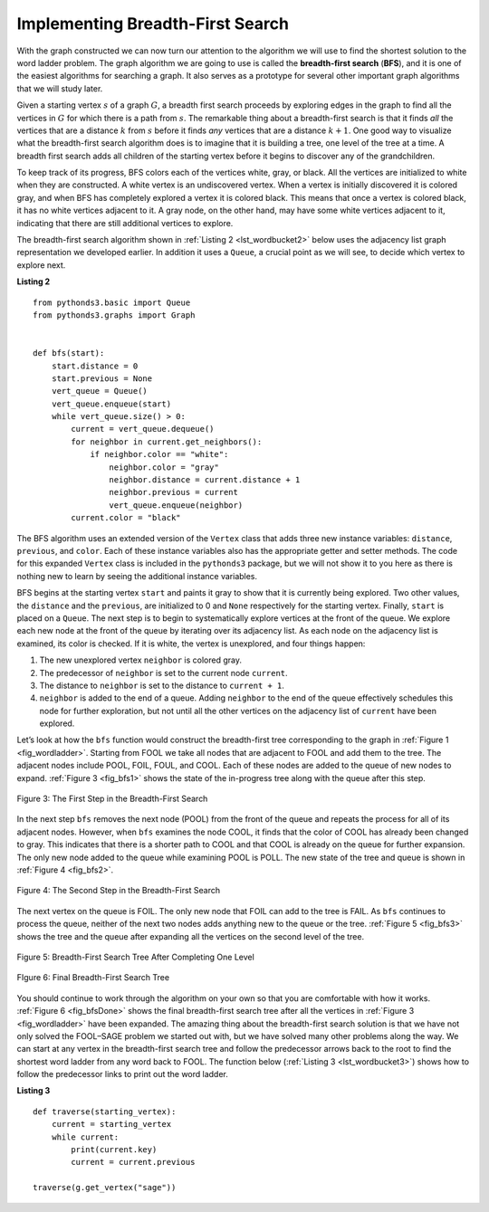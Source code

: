 ..  Copyright (C)  Brad Miller, David Ranum
    This work is licensed under the Creative Commons Attribution-NonCommercial-ShareAlike 4.0 International License. To view a copy of this license, visit http://creativecommons.org/licenses/by-nc-sa/4.0/.


Implementing Breadth-First Search
~~~~~~~~~~~~~~~~~~~~~~~~~~~~~~~~~

With the graph constructed we can now turn our attention to the
algorithm we will use to find the shortest solution to the word ladder
problem. The graph algorithm we are going to use is called the
**breadth-first search** (**BFS**), and it is one of
the easiest algorithms for searching a graph. It also serves as a
prototype for several other important graph algorithms that we will
study later.

Given a starting vertex :math:`s` of a graph :math:`G`, a breadth
first search proceeds by exploring edges in the graph to find all the
vertices in :math:`G` for which there is a path from :math:`s`. The
remarkable thing about a breadth-first search is that it finds *all* the
vertices that are a distance :math:`k` from :math:`s` before it
finds *any* vertices that are a distance :math:`k+1`. One good way to
visualize what the breadth-first search algorithm does is to imagine
that it is building a tree, one level of the tree at a time. A breadth
first search adds all children of the starting vertex before it begins
to discover any of the grandchildren.

To keep track of its progress, BFS colors each of the vertices white,
gray, or black. All the vertices are initialized to white when they are
constructed. A white vertex is an undiscovered vertex. When a vertex is
initially discovered it is colored gray, and when BFS has completely
explored a vertex it is colored black. This means that once a vertex is
colored black, it has no white vertices adjacent to it. A gray node, on
the other hand, may have some white vertices adjacent to it, indicating
that there are still additional vertices to explore.

The breadth-first search algorithm shown in :ref:`Listing 2 <lst_wordbucket2>` below uses the
adjacency list graph representation we developed earlier. In addition it uses a ``Queue``,
a crucial point as we will see, to decide which vertex to explore next.

.. _lst_wordbucket2:

**Listing 2**

::

    from pythonds3.basic import Queue
    from pythonds3.graphs import Graph


    def bfs(start):
        start.distance = 0
        start.previous = None
        vert_queue = Queue()
        vert_queue.enqueue(start)
        while vert_queue.size() > 0:
            current = vert_queue.dequeue()
            for neighbor in current.get_neighbors():
                if neighbor.color == "white":
                    neighbor.color = "gray"
                    neighbor.distance = current.distance + 1
                    neighbor.previous = current
                    vert_queue.enqueue(neighbor)
            current.color = "black"


The BFS algorithm uses an extended version of the ``Vertex``
class that adds three new instance variables:
``distance``, ``previous``, and ``color``. Each of these instance variables also
has the appropriate getter and setter methods. The code for this
expanded ``Vertex`` class is included in the ``pythonds3`` package, but we
will not show it to you here as there is nothing new to learn by seeing
the additional instance variables.

BFS begins at the starting vertex ``start`` and paints it gray to
show that it is currently being explored. Two other values, the ``distance``
and the ``previous``, are initialized to 0 and ``None`` respectively for
the starting vertex. Finally, ``start`` is placed on a ``Queue``. The
next step is to begin to systematically explore vertices at the front of
the queue. We explore each new node at the front of the queue by
iterating over its adjacency list. As each node on the adjacency list is
examined, its color is checked. If it is white, the vertex is unexplored,
and four things happen:

#. The new unexplored vertex ``neighbor`` is colored gray.

#. The predecessor of ``neighbor`` is set to the current node ``current``.

#. The distance to ``neighbor`` is set to the distance to ``current + 1``.

#. ``neighbor`` is added to the end of a queue. Adding ``neighbor`` to the end of
   the queue effectively schedules this node for further exploration,
   but not until all the other vertices on the adjacency list of
   ``current`` have been explored.
   
   

Let’s look at how the ``bfs`` function would construct the breadth-first
tree corresponding to the graph in :ref:`Figure 1 <fig_wordladder>`. Starting
from FOOL we take all nodes that are adjacent to FOOL and add them to
the tree. The adjacent nodes include POOL, FOIL, FOUL, and COOL. Each of
these nodes are added to the queue of new nodes to expand.
:ref:`Figure 3 <fig_bfs1>` shows the state of the in-progress tree along with the
queue after this step.

.. _fig_bfs1:

.. figure:: Figures/bfs1.png
   :align: center

   Figure 3: The First Step in the Breadth-First Search

In the next step ``bfs`` removes the next node (POOL) from the front of
the queue and repeats the process for all of its adjacent nodes.
However, when ``bfs`` examines the node COOL, it finds that the color of
COOL has already been changed to gray. This indicates that there is a
shorter path to COOL and that COOL is already on the queue for further
expansion. The only new node added to the queue while examining POOL is
POLL. The new state of the tree and queue is shown in :ref:`Figure 4 <fig_bfs2>`.

.. _fig_bfs2:

.. figure:: Figures/bfs2.png
   :align: center

   Figure 4: The Second Step in the Breadth-First Search



The next vertex on the queue is FOIL. The only new node that FOIL can
add to the tree is FAIL. As ``bfs`` continues to process the queue,
neither of the next two nodes adds anything new to the queue or the tree.
:ref:`Figure 5 <fig_bfs3>` shows the tree and the queue after expanding all the
vertices on the second level of the tree.


.. _fig_bfs3:

.. figure:: Figures/bfs3.png
   :align: center
   
   Figure 5: Breadth-First Search Tree After Completing One Level


.. _fig_bfsDone:

.. figure:: Figures/bfsDone.png
   :align: center

   FIgure 6: Final Breadth-First Search Tree      


You should continue to work through the algorithm on your own so that
you are comfortable with how it works. :ref:`Figure 6 <fig_bfsDone>` shows the
final breadth-first search tree after all the vertices in
:ref:`Figure 3 <fig_wordladder>` have been expanded. The amazing thing about the
breadth-first search solution is that we have not only solved the
FOOL–SAGE problem we started out with, but we have solved many other
problems along the way. We can start at any vertex in the breadth-first
search tree and follow the predecessor arrows back to the root to find
the shortest word ladder from any word back to FOOL.
The function below (:ref:`Listing 3 <lst_wordbucket3>`) shows
how to follow the predecessor links to print out the word ladder.

.. _lst_wordbucket3:

**Listing 3**

::

    def traverse(starting_vertex):
        current = starting_vertex
        while current:
            print(current.key)
            current = current.previous

    traverse(g.get_vertex("sage"))

